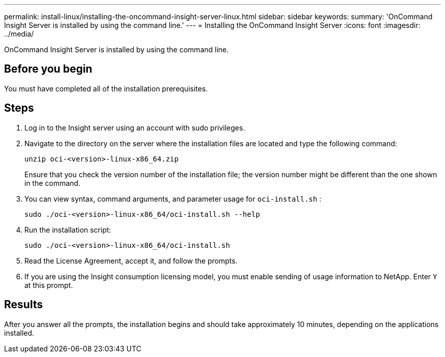 ---
permalink: install-linux/installing-the-oncommand-insight-server-linux.html
sidebar: sidebar
keywords: 
summary: 'OnCommand Insight Server is installed by using the command line.'
---
= Installing the OnCommand Insight Server
:icons: font
:imagesdir: ../media/

[.lead]
OnCommand Insight Server is installed by using the command line.

== Before you begin

You must have completed all of the installation prerequisites.

== Steps

. Log in to the Insight server using an account with sudo privileges.
. Navigate to the directory on the server where the installation files are located and type the following command:
+
`unzip oci-<version>-linux-x86_64.zip`
+
Ensure that you check the version number of the installation file; the version number might be different than the one shown in the command.

. You can view syntax, command arguments, and parameter usage for `oci-install.sh` :
+
`sudo ./oci-<version>-linux-x86_64/oci-install.sh --help`

. Run the installation script:
+
`sudo ./oci-<version>-linux-x86_64/oci-install.sh`

. Read the License Agreement, accept it, and follow the prompts.
. If you are using the Insight consumption licensing model, you must enable sending of usage information to NetApp. Enter `Y` at this prompt.

== Results

After you answer all the prompts, the installation begins and should take approximately 10 minutes, depending on the applications installed.
